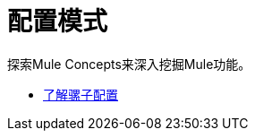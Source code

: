 = 配置模式

探索Mule Concepts来深入挖掘Mule功能。

*  link:/mule-user-guide/v/3.9/understanding-mule-configuration[了解骡子配置]


